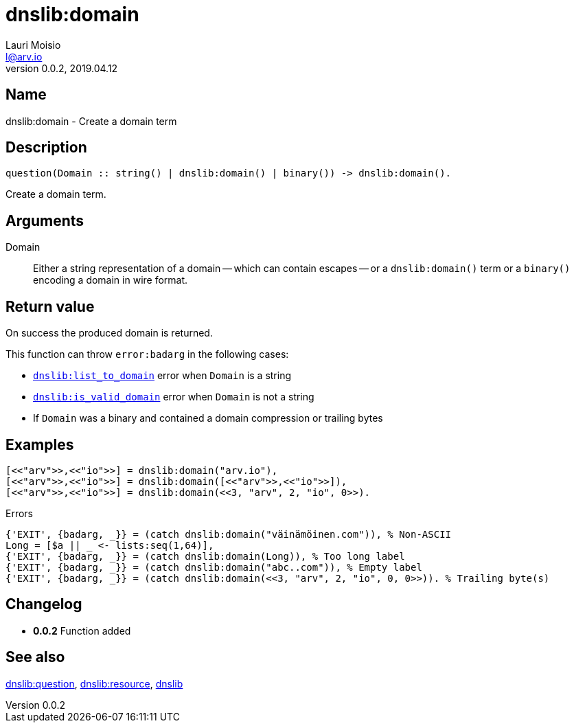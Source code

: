 = dnslib:domain
Lauri Moisio <l@arv.io>
Version 0.0.2, 2019.04.12
:ext-relative: {outfilesuffix}

== Name

dnslib:domain - Create a domain term

== Description

[source,erlang]
----
question(Domain :: string() | dnslib:domain() | binary()) -> dnslib:domain().
----

Create a domain term.

== Arguments

Domain::

Either a string representation of a domain -- which can contain escapes -- or a `dnslib:domain()` term or a `binary()` encoding a domain in wire format.

== Return value

On success the produced domain is returned.

This function can throw `error:badarg` in the following cases:

* link:dnslib.list_to_domain{ext-relative}[`dnslib:list_to_domain`] error when `Domain` is a string
* link:dnslib.is_valid_domain{ext-relative}[`dnslib:is_valid_domain`] error when `Domain` is not a string
* If `Domain` was a binary and contained a domain compression or trailing bytes

== Examples

[source,erlang]
----
[<<"arv">>,<<"io">>] = dnslib:domain("arv.io"),
[<<"arv">>,<<"io">>] = dnslib:domain([<<"arv">>,<<"io">>]),
[<<"arv">>,<<"io">>] = dnslib:domain(<<3, "arv", 2, "io", 0>>).
----

.Errors
[source,erlang]
----
{'EXIT', {badarg, _}} = (catch dnslib:domain("väinämöinen.com")), % Non-ASCII
Long = [$a || _ <- lists:seq(1,64)],
{'EXIT', {badarg, _}} = (catch dnslib:domain(Long)), % Too long label
{'EXIT', {badarg, _}} = (catch dnslib:domain("abc..com")), % Empty label
{'EXIT', {badarg, _}} = (catch dnslib:domain(<<3, "arv", 2, "io", 0, 0>>)). % Trailing byte(s)
----

== Changelog

* *0.0.2* Function added

== See also

link:dnslib.question{ext-relative}[dnslib:question],
link:dnslib.resource{ext-relative}[dnslib:resource],
link:dnslib{ext-relative}[dnslib]
